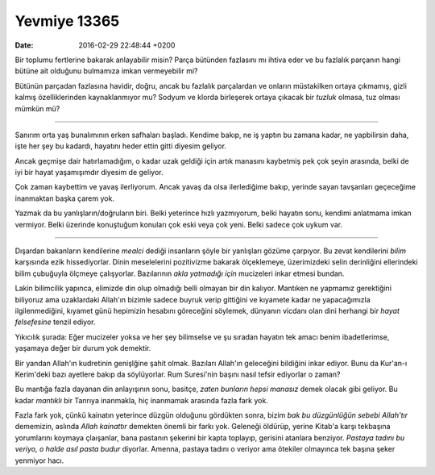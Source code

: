 Yevmiye 13365
=============

:date: 2016-02-29 22:48:44 +0200

.. :author: Emin Reşah
.. :date: Tue Feb 16 22:23:45 EET 2016 
.. :dp: 13365 

Bir toplumu fertlerine bakarak anlayabilir misin? Parça bütünden fazlasını mı
ihtiva eder ve bu fazlalık parçanın hangi bütüne ait olduğunu bulmamıza imkan
vermeyebilir mi?

Bütünün parçadan fazlasına havidir, doğru, ancak bu fazlalık parçalardan ve
onların müstakilken ortaya çıkmamış, gizli kalmış özelliklerinden kaynaklanmıyor
mu? Sodyum ve klorda birleşerek ortaya çıkacak bir *tuzluk* olmasa, tuz olması
mümkün mü? 

------

Sanırım orta yaş bunalımının erken safhaları başladı. Kendime bakıp, ne iş
yaptın bu zamana kadar, ne yapbilirsin daha, işte her şey bu kadardı, hayatını
heder ettin gitti diyesim geliyor. 

Ancak geçmişe dair hatırlamadığım, o kadar uzak geldiği için artık manasını
kaybetmiş pek çok şeyin arasında, belki de iyi bir hayat yaşamışımdır diyesim de
geliyor.

Çok zaman kaybettim ve yavaş ilerliyorum. Ancak yavaş da olsa ilerlediğime
bakıp, yerinde sayan tavşanları geçeceğime inanmaktan başka çarem yok.

Yazmak da bu yanlışların/doğruların biri. Belki yeterince hızlı yazmıyorum,
belki hayatın sonu, kendimi anlatmama imkan vermiyor. Belki üzerinde konuştuğum
konuları çok eski veya çok yeni. Belki sadece çok uykum var.

------

Dışardan bakanların kendilerine *mealci* dediği insanların şöyle bir yanlışları
gözüme çarpıyor. Bu zevat kendilerini *bilim* karşısında ezik
hissediyorlar. Dinin meselelerini pozitivizme bakarak ölçeklemeye, üzerimizdeki
selin derinliğini ellerindeki bilim çubuğuyla ölçmeye çalışyorlar. Bazılarının
*akla yatmadığı için* mucizeleri inkar etmesi bundan. 

Lakin bilimcilik yapınca, elimizde din olup olmadığı belli olmayan bir din
kalıyor. Mantıken ne yapmamız gerektiğini biliyoruz ama uzaklardaki Allah'ın
bizimle sadece buyruk verip gittiğini ve kıyamete kadar ne yapacağımızla
ilgilenmediğini, kıyamet günü hepimizin hesabını göreceğini söylemek, dünyanın
vicdanı olan dini herhangi bir *hayat felsefesine* tenzil ediyor.

Yıkıcılık şurada: Eğer mucizeler yoksa ve her şey bilimselse ve şu sıradan
hayatın tek amacı benim ibadetlerimse, yaşamaya değer bir durum yok demektir.

Bir yandan Allah'ın kudretinin genişlğine şahit olmak. Bazıları Allah'ın
geleceğini bildiğini inkar ediyor. Bunu da Kur'an-ı Kerim'deki bazı ayetlere
bakıp da söylüyorlar. Rum Suresi'nin başını nasıl tefsir ediyorlar o zaman? 

Bu mantığa fazla dayanan din anlayışının sonu, basitçe, *zaten bunların hepsi
manasız* demek olacak gibi geliyor. Bu kadar *mantıklı* bir Tanrıya inanmakla,
hiç inanmamak arasında fazla fark yok.

Fazla fark yok, çünkü kainatın yeterince düzgün olduğunu gördükten sonra, bizim
*bak bu düzgünlüğün sebebi Allah'tır* dememizin, aslında *Allah kainattır*
demekten önemli bir farkı yok. Geleneği öldürüp, yerine Kitab'a karşı tekbaşına
yorumlarını koymaya çlaışanlar, bana pastanın şekerini bir kapta toplayıp,
gerisini atanlara benziyor. *Pastaya tadını bu veriyo, o halde asıl pasta budur*
diyorlar. Amenna, pastaya tadını o veriyor ama ötekiler olmayınca tek başına
şeker yenmiyor hacı. 


